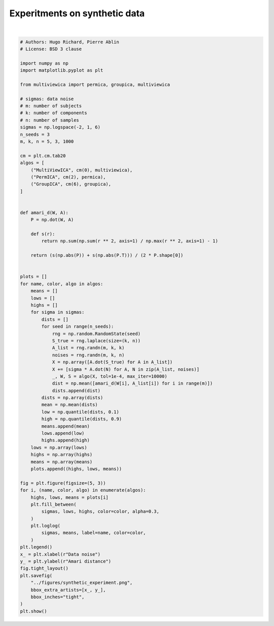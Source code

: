 .. only:: html

    .. note::
        :class: sphx-glr-download-link-note

        Click :ref:`here <sphx_glr_download_auto_examples_plot_synthetic_experiment.py>`     to download the full example code
    .. rst-class:: sphx-glr-example-title

    .. _sphx_glr_auto_examples_plot_synthetic_experiment.py:


==============================
Experitments on synthetic data
==============================



.. image:: /auto_examples/images/sphx_glr_plot_synthetic_experiment_001.png
    :alt: plot synthetic experiment
    :class: sphx-glr-single-img


.. rst-class:: sphx-glr-script-out

 Out:

 .. code-block:: none

    /home/hugo/Research/multiviewica/examples/plot_synthetic_experiment.py:89: UserWarning: Matplotlib is currently using agg, which is a non-GUI backend, so cannot show the figure.
      plt.show()






|


.. code-block:: default


    # Authors: Hugo Richard, Pierre Ablin
    # License: BSD 3 clause

    import numpy as np
    import matplotlib.pyplot as plt

    from multiviewica import permica, groupica, multiviewica

    # sigmas: data noise
    # m: number of subjects
    # k: number of components
    # n: number of samples
    sigmas = np.logspace(-2, 1, 6)
    n_seeds = 3
    m, k, n = 5, 3, 1000

    cm = plt.cm.tab20
    algos = [
        ("MultiViewICA", cm(0), multiviewica),
        ("PermICA", cm(2), permica),
        ("GroupICA", cm(6), groupica),
    ]


    def amari_d(W, A):
        P = np.dot(W, A)

        def s(r):
            return np.sum(np.sum(r ** 2, axis=1) / np.max(r ** 2, axis=1) - 1)

        return (s(np.abs(P)) + s(np.abs(P.T))) / (2 * P.shape[0])


    plots = []
    for name, color, algo in algos:
        means = []
        lows = []
        highs = []
        for sigma in sigmas:
            dists = []
            for seed in range(n_seeds):
                rng = np.random.RandomState(seed)
                S_true = rng.laplace(size=(k, n))
                A_list = rng.randn(m, k, k)
                noises = rng.randn(m, k, n)
                X = np.array([A.dot(S_true) for A in A_list])
                X += [sigma * A.dot(N) for A, N in zip(A_list, noises)]
                _, W, S = algo(X, tol=1e-4, max_iter=10000)
                dist = np.mean([amari_d(W[i], A_list[i]) for i in range(m)])
                dists.append(dist)
            dists = np.array(dists)
            mean = np.mean(dists)
            low = np.quantile(dists, 0.1)
            high = np.quantile(dists, 0.9)
            means.append(mean)
            lows.append(low)
            highs.append(high)
        lows = np.array(lows)
        highs = np.array(highs)
        means = np.array(means)
        plots.append((highs, lows, means))

    fig = plt.figure(figsize=(5, 3))
    for i, (name, color, algo) in enumerate(algos):
        highs, lows, means = plots[i]
        plt.fill_between(
            sigmas, lows, highs, color=color, alpha=0.3,
        )
        plt.loglog(
            sigmas, means, label=name, color=color,
        )
    plt.legend()
    x_ = plt.xlabel(r"Data noise")
    y_ = plt.ylabel(r"Amari distance")
    fig.tight_layout()
    plt.savefig(
        "../figures/synthetic_experiment.png",
        bbox_extra_artists=[x_, y_],
        bbox_inches="tight",
    )
    plt.show()


.. rst-class:: sphx-glr-timing

   **Total running time of the script:** ( 0 minutes  12.939 seconds)


.. _sphx_glr_download_auto_examples_plot_synthetic_experiment.py:


.. only :: html

 .. container:: sphx-glr-footer
    :class: sphx-glr-footer-example



  .. container:: sphx-glr-download sphx-glr-download-python

     :download:`Download Python source code: plot_synthetic_experiment.py <plot_synthetic_experiment.py>`



  .. container:: sphx-glr-download sphx-glr-download-jupyter

     :download:`Download Jupyter notebook: plot_synthetic_experiment.ipynb <plot_synthetic_experiment.ipynb>`


.. only:: html

 .. rst-class:: sphx-glr-signature

    `Gallery generated by Sphinx-Gallery <https://sphinx-gallery.github.io>`_
